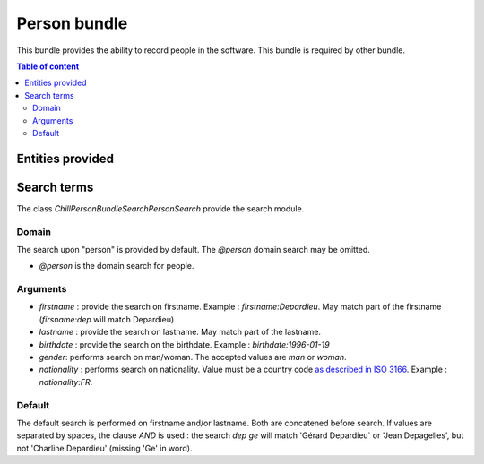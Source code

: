 .. Copyright (C)  2014 Champs Libres Cooperative SCRLFS
   Permission is granted to copy, distribute and/or modify this document
   under the terms of the GNU Free Documentation License, Version 1.3
   or any later version published by the Free Software Foundation;
   with no Invariant Sections, no Front-Cover Texts, and no Back-Cover Texts.
   A copy of the license is included in the section entitled "GNU
   Free Documentation License".

.. _person-bundle:

Person bundle
#############

This bundle provides the ability to record people in the software. This bundle is required by other bundle.

.. contents:: Table of content
   :local:

Entities provided
*****************

.. todo::

   describe entities provided by person bundle
   
   
Search terms
************

The class `Chill\PersonBundle\Search\PersonSearch` provide the search module.

Domain
======

The search upon "person" is provided by default. The `@person` domain search may be omitted.

* `@person` is the domain search for people.


Arguments
=========

* `firstname` : provide the search on firstname. Example : `firstname:Depardieu`. May match part of the firstname (`firsname:dep` will match Depardieu)
* `lastname` : provide the search on lastname. May match part of the lastname.
* `birthdate` : provide the search on the birthdate. Example : `birthdate:1996-01-19`
* `gender`: performs search on man/woman. The accepted values are `man` or `woman`.
* `nationality` : performs search on nationality. Value must be a country code `as described in ISO 3166 <http://www.iso.org/iso/fr/home/standards/country_codes.htm>`_. Example : `nationality:FR`.

Default
=======

The default search is performed on firstname and/or lastname. Both are concatened before search. If values are separated by spaces, the clause `AND` is used : the search `dep ge` will match 'Gérard Depardieu` or 'Jean Depagelles', but not 'Charline Depardieu' (missing 'Ge' in word).
